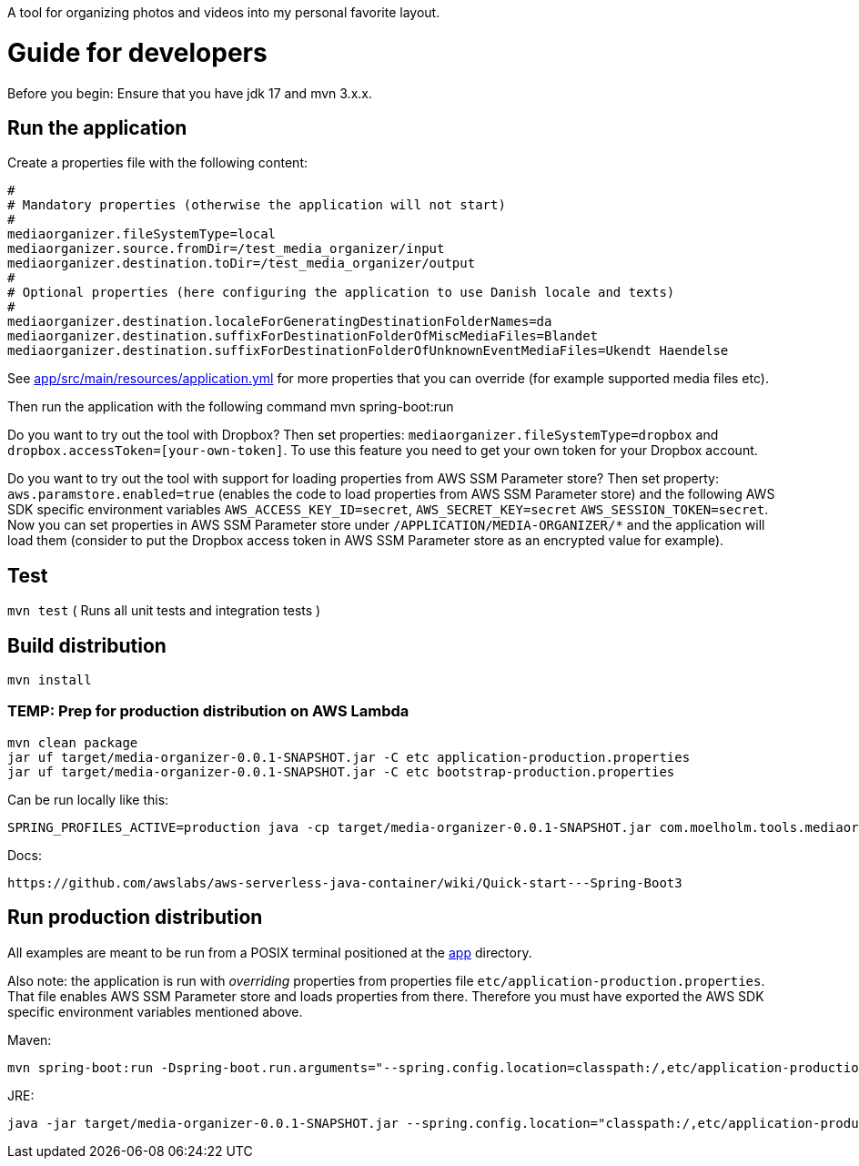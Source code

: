 A tool for organizing photos and videos into my personal favorite layout.

= Guide for developers
Before you begin: Ensure that you have jdk 17 and mvn 3.x.x.

== Run the application
Create a properties file with the following content:

    #
    # Mandatory properties (otherwise the application will not start)
    #
    mediaorganizer.fileSystemType=local
    mediaorganizer.source.fromDir=/test_media_organizer/input
    mediaorganizer.destination.toDir=/test_media_organizer/output
    #
    # Optional properties (here configuring the application to use Danish locale and texts)
    #
    mediaorganizer.destination.localeForGeneratingDestinationFolderNames=da
    mediaorganizer.destination.suffixForDestinationFolderOfMiscMediaFiles=Blandet
    mediaorganizer.destination.suffixForDestinationFolderOfUnknownEventMediaFiles=Ukendt Haendelse

See link:app/src/main/resources/application.yml[] for more properties that you can override (for example supported media files etc).

Then run the application with the following command
    mvn spring-boot:run

Do you want to try out the tool with Dropbox? Then set properties: `mediaorganizer.fileSystemType=dropbox` and `dropbox.accessToken=[your-own-token]`. To use this feature you need to get your own token for your Dropbox account.

Do you want to try out the tool with support for loading properties from AWS SSM Parameter store? Then set property:
`aws.paramstore.enabled=true` (enables the code to load properties from AWS SSM Parameter store) and the following
AWS SDK specific environment variables `AWS_ACCESS_KEY_ID=secret`, `AWS_SECRET_KEY=secret` `AWS_SESSION_TOKEN=secret`.
Now you can set properties in AWS SSM Parameter store under `/APPLICATION/MEDIA-ORGANIZER/*` and the application will
load them (consider to put the Dropbox access token in AWS SSM Parameter store as an encrypted value for example).

== Test
`mvn test`
( Runs all unit tests and integration tests )

== Build distribution
`mvn install`

=== TEMP: Prep for production distribution on AWS Lambda

    mvn clean package
    jar uf target/media-organizer-0.0.1-SNAPSHOT.jar -C etc application-production.properties
    jar uf target/media-organizer-0.0.1-SNAPSHOT.jar -C etc bootstrap-production.properties

Can be run locally like this:

    SPRING_PROFILES_ACTIVE=production java -cp target/media-organizer-0.0.1-SNAPSHOT.jar com.moelholm.tools.mediaorganizer.Main

Docs:

    https://github.com/awslabs/aws-serverless-java-container/wiki/Quick-start---Spring-Boot3

== Run production distribution
All examples are meant to be run from a POSIX terminal positioned at the link:app[] directory.

Also note: the application is run with _overriding_ properties from properties file `etc/application-production.properties`. That
file enables AWS SSM Parameter store and loads properties from there. Therefore you must have exported the AWS SDK specific environment variables
mentioned above.

Maven:

    mvn spring-boot:run -Dspring-boot.run.arguments="--spring.config.location=classpath:/,etc/application-production.properties"

JRE:

    java -jar target/media-organizer-0.0.1-SNAPSHOT.jar --spring.config.location="classpath:/,etc/application-production.properties
  

